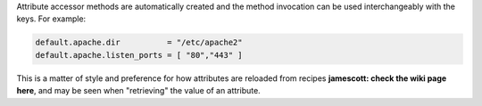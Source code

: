 .. The contents of this file are included in multiple topics.
.. This file should not be changed in a way that hinders its ability to appear in multiple documentation sets.


Attribute accessor methods are automatically created and the method invocation can be used interchangeably with the keys. For example:

.. code-block:: ruby

   default.apache.dir          = "/etc/apache2"
   default.apache.listen_ports = [ "80","443" ]

This is a matter of style and preference for how attributes are reloaded from recipes **jamescott: check the wiki page here**, and may be seen when "retrieving" the value of an attribute.